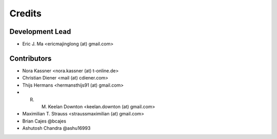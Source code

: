 =======
Credits
=======

Development Lead
----------------

* Eric J. Ma <ericmajinglong (at) gmail.com>

Contributors
------------

- Nora Kassner <nora.kassner (at) t-online.de>
- Christian Diener <mail (at) cdiener.com>
- Thijs Hermans <hermansthijs91 (at) gmail.com>
- R. M. Keelan Downton <keelan.downton (at) gmail.com>
- Maximilian T. Strauss <straussmaximilian (at) gmail.com>
- Brian Cajes @bcajes
- Ashutosh Chandra @ashu16993
